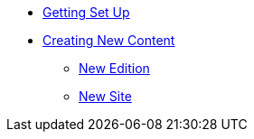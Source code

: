 * xref:setup.adoc[Getting Set Up]
* xref:newcontent.adoc[Creating New Content]
** xref:newcontent-edition.adoc[New Edition]
** xref:newcontent-site.adoc[New Site]
